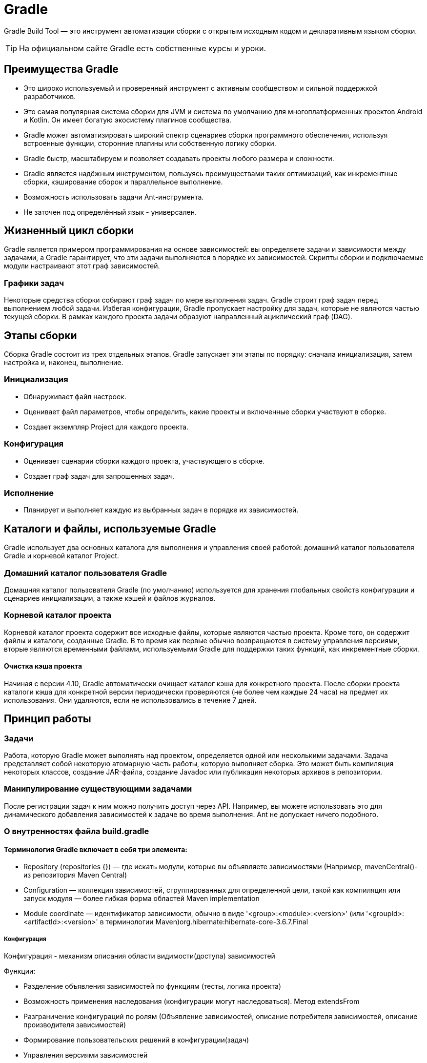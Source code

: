 = Gradle

Gradle Build Tool — это инструмент автоматизации сборки с открытым исходным кодом и декларативным языком сборки.

TIP: На официальном сайте Gradle есть собственные курсы и уроки.

== Преимущества Gradle
* Это широко используемый и проверенный инструмент с активным сообществом и сильной поддержкой разработчиков.
* Это самая популярная система сборки для JVM и система по умолчанию для многоплатформенных проектов Android и Kotlin. Он имеет богатую экосистему плагинов сообщества.
* Gradle может автоматизировать широкий спектр сценариев сборки программного обеспечения, используя встроенные функции, сторонние плагины или собственную логику сборки.
* Gradle быстр, масштабируем и позволяет создавать проекты любого размера и сложности.
* Gradle является надёжным инструментом, пользуясь преимуществами таких оптимизаций, как инкрементные сборки, кэширование сборок и параллельное выполнение.
* Возможность использовать задачи Ant-инструмента.
* Не заточен под определённый язык - универсален.

== Жизненный цикл сборки
Gradle является примером программирования на основе зависимостей: вы определяете задачи и зависимости между задачами, а Gradle гарантирует, что эти задачи выполняются в порядке их зависимостей. Скрипты сборки и подключаемые модули настраивают этот граф зависимостей.

=== Графики задач
Некоторые средства сборки собирают граф задач по мере выполнения задач. Gradle строит граф задач перед выполнением любой задачи. Избегая конфигурации, Gradle пропускает настройку для задач, которые не являются частью текущей сборки. В рамках каждого проекта задачи образуют направленный ациклический граф (DAG).

== Этапы сборки
Сборка Gradle состоит из трех отдельных этапов. Gradle запускает эти этапы по порядку: сначала инициализация, затем настройка и, наконец, выполнение.

=== Инициализация
* Обнаруживает файл настроек.
* Оценивает файл параметров, чтобы определить, какие проекты и включенные сборки участвуют в сборке.
* Создает экземпляр Project для каждого проекта.

=== Конфигурация
* Оценивает сценарии сборки каждого проекта, участвующего в сборке.
* Создает граф задач для запрошенных задач.

=== Исполнение
* Планирует и выполняет каждую из выбранных задач в порядке их зависимостей.

== Каталоги и файлы, используемые Gradle
Gradle использует два основных каталога для выполнения и управления своей работой: домашний каталог пользователя Gradle и корневой каталог Project.

=== Домашний каталог пользователя Gradle
Домашняя каталог пользователя Gradle (по умолчанию) используется для хранения глобальных свойств конфигурации и сценариев инициализации, а также кэшей и файлов журналов.

=== Корневой каталог проекта
Корневой каталог проекта содержит все исходные файлы, которые являются частью проекта. Кроме того, он содержит файлы и каталоги, созданные Gradle. В то время как первые обычно возвращаются в систему управления версиями, вторые являются временными файлами, используемыми Gradle для поддержки таких функций, как инкрементные сборки.

==== Очистка кэша проекта
Начиная с версии 4.10, Gradle автоматически очищает каталог кэша для конкретного проекта. После сборки проекта каталоги кэша для конкретной версии периодически проверяются (не более чем каждые 24 часа) на предмет их использования. Они удаляются, если не использовались в течение 7 дней.


== Принцип работы
=== Задачи
Работа, которую Gradle может выполнять над проектом, определяется одной или несколькими задачами. Задача представляет собой некоторую атомарную часть работы, которую выполняет сборка. Это может быть компиляция некоторых классов, создание JAR-файла, создание Javadoc или публикация некоторых архивов в репозитории.

=== Манипулирование существующими задачами
После регистрации задач к ним можно получить доступ через API. Например, вы можете использовать это для динамического добавления зависимостей к задаче во время выполнения. Ant не допускает ничего подобного.


=== О внутренностях файла build.gradle

==== Терминология Gradle включает в себя три элемента:
* Repository (repositories {}) — где искать модули, которые вы объявляете зависимостями (Например, mavenCentral()- из репозитория Maven Central)
* Configuration —  коллекция зависимостей, сгруппированных для определенной цели, такой как компиляция или запуск модуля — более гибкая форма областей Maven implementation
* Module coordinate — идентификатор зависимости, обычно в виде '<group>:<module>:<version>' (или '<groupId>:<artifactId>:<version>' в терминологии Maven)org.hibernate:hibernate-core-3.6.7.Final

===== Конфигурация
Конфигурация - механизм описания области видимости(доступа) зависимостей

Функции:

* Разделение объявления зависимостей по функциям (тесты, логика проекта)
* Возможность применения наследования (конфигурации могут наследоваться). Метод extendsFrom
* Разграничение конфигураций по ролям (Объявление зависимостей, описание потребителя зависимостей, описание производителя зависимостей)
* Формирование пользовательских решений в конфигурации(задач)
* Управления версиями зависимостей
* Описание отношений между модульными блоками
* Документирование зависимостей

====== Область доступа конфигураций (scope)
* implementation — указывает, что зависимость или артефакт требуется ТОЛЬКО для КОМПИЛЯЦИИ и ВЫПОЛНЕНИЯ compile, но не для его потребителей.
* api - указывает, что зависимость или артефакт требуется НЕ ТОЛЬКО для КОМПИЛЯЦИИ и ВЫПОЛНЕНИЯ модуля, но и ДЛЯ его ПОТРЕБИТЕЛЕЙ.
* compileOnly —  указывает, что зависимость или артефакт требуется  ТОЛЬКО для КОМПИЛЯЦИИ рабочего кода, но НЕ ДЛЯ его ВЫПОЛНЕНИЯ или его ПОТРЕБИТЕЛЕЙ. Не должны быть частью пути к классам среды выполнения.
* compileClasspath (Расширяет compileOnly, implementation) - Компилируемый путь к классам, используемый при компиляции исходного кода. Используется по задаче.
* runtimeOnly — используется только для ВЫПОЛНЕНИЯ, но НЕ для КОМПИЛЯЦИИ или его ПОТРЕБИТЕЛЕЙ.
* runtimeClasspath (НАСЛЕДУЕТ runtimeOnly, implementation) - Путь к классам среды выполнения содержит элементы реализации, а также элементы только среды выполнения. Она ИГНОРИРУЕТ изменения, которые не влияют на API классов в classpath (такие, как изменения пути к jar-файлам, порядка элементов в jar-файлах, ресурсов и манифестов jar-файлов, приватных элементов классов, кода и отладочной информации).
* annotationProcessor - Обработчики аннотаций, используемые при компиляции.
* testCompileOnly — эквивалент compileOnly для ТЕСТОВОГО КОДА
* testImplementation — эквивалент implementation для ТЕСТОВОГО КОДА
* testRuntimeOnly — эквивалент runtimeOnly для ТЕСТОВОГО КОДА

Комбинации функций предоставлений зав-тей на этапах компиляции, поставки, выполнения.

==== Разбор блоков
=====  Использование подключаемого модуля Java
[source, groovy]
----
plugins {
    id 'java'
}
----

Подключаемый модуль Java добавляет в проект ряд задач:

* processResources (ресурсы процесса) - Копирует производственные ресурсы в каталог производственных ресурсов.
* classes (зависит от compileJava, processResources) - Это совокупная задача, которая просто зависит от других задач. Другие плагины могут прикрепить к нему дополнительные задачи компиляции.
* processTestResources - Копирует тестовые ресурсы в каталог тестовых ресурсов.
* testClasses (зависит от compileTestJava, processTestResources) - Это совокупная задача, которая просто зависит от других задач. Другие плагины могут присоединять к нему дополнительные задачи компиляции тестов.
* jar - Собирает рабочий JAR-файл на основе классов и ресурсов, присоединенных к набору исходного кода.
* javadoc - Создает документацию по API для производственного исходного кода Java с помощью Javadoc.
* test - Запускает модульные тесты с помощью JUnit или TestNG.
* clean - Удаляет каталог сборки проекта.
* cleanTaskName - Удаляет файлы, созданные указанной задачей. Например, удалит JAR-файл, созданный задачей, и удалит результаты теста, созданные задачей.


== Главные отличия Gradle от Maven
* Gradle - декларативный - Groovy
* Maven - императивный - json
* Gradle использует Groovy или Kotlin в качестве языка сценариев сборки, а Maven использует XML. Это делает Gradle более выразительным и гибким, но также требует большего знания этих языков.
* Gradle поддерживает инкрементальную сборку, которая означает, что он выполняет только те задачи, которые необходимы для достижения желаемого результата. Maven же всегда выполняет все задачи в определенном порядке.
* Gradle позволяет выполнять задачи параллельно на одном или нескольких компьютерах, а также использовать Gradle Build Cache для кэширования результатов задач на удаленном сервере. Maven не имеет таких возможностей
* Gradle имеет более гибкую модель жизненного цикла сборки, чем Maven. Вы можете определять свои собственные фазы и цели сборки, а также использовать предопределенные плагины для разных типов проектов. Maven же имеет фиксированный набор фаз и целей сборки, который зависит от типа проекта.
* Gradle поддерживает больше языков и платформ, чем Maven. Вы можете использовать Gradle для сборки проектов на Java, Kotlin, Android, C++, Swift и других. Maven же ориентирован в основном на Java и его экосистему.
* Gradle имеет более дружественный к пользователю интерфейс командной строки, чем Maven. Вы можете использовать различные опции и флаги для управления процессом сборки, а также получать подробную информацию о ходе выполнения задач. Maven же имеет более ограниченный набор опций и флагов, а также менее информативный вывод.

== Инструмент BuildScan
Разработчики Gradle, предоставляют бесплатную услугу Build Scan, которая предоставляет обширную информацию и аналитические сведения о ваших сборках. Вы можете выполнить сканирования, чтобы выявить проблемы, или поделиться ими для помощи в отладке.

Чтобы зарегистрировать задачу, достаточно использовать команду tasks.register()

[source, groovy]
----
tasks.register('upper') {
    doLast {
        String someString = 'mY_nAmE'
        println "Original: $someString"
        println "Upper case: ${someString.toUpperCase()}"
    }
}
----